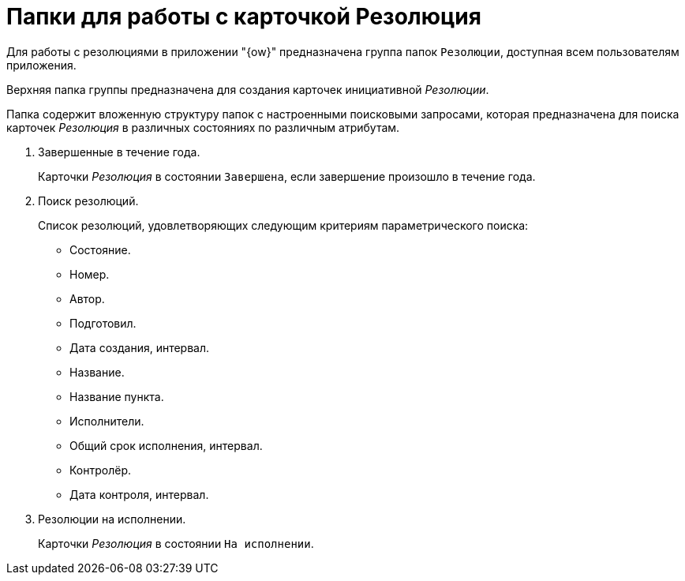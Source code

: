 = Папки для работы с карточкой Резолюция

Для работы с резолюциями в приложении "{ow}" предназначена группа папок `Резолюции`, доступная всем пользователям приложения.

Верхняя папка группы предназначена для создания карточек инициативной _Резолюции_.

Папка содержит вложенную структуру папок с настроенными поисковыми запросами, которая предназначена для поиска карточек _Резолюция_ в различных состояниях по различным атрибутам.

. Завершенные в течение года.
+
Карточки _Резолюция_ в состоянии `Завершена`, если завершение произошло в течение года.
+
. Поиск резолюций.
+
Список резолюций, удовлетворяющих следующим критериям параметрического поиска:
+
* Состояние.
* Номер.
* Автор.
* Подготовил.
* Дата создания, интервал.
* Название.
* Название пункта.
* Исполнители.
* Общий срок исполнения, интервал.
* Контролёр.
* Дата контроля, интервал.
+
. Резолюции на исполнении.
+
Карточки _Резолюция_ в состоянии `На исполнении`.
